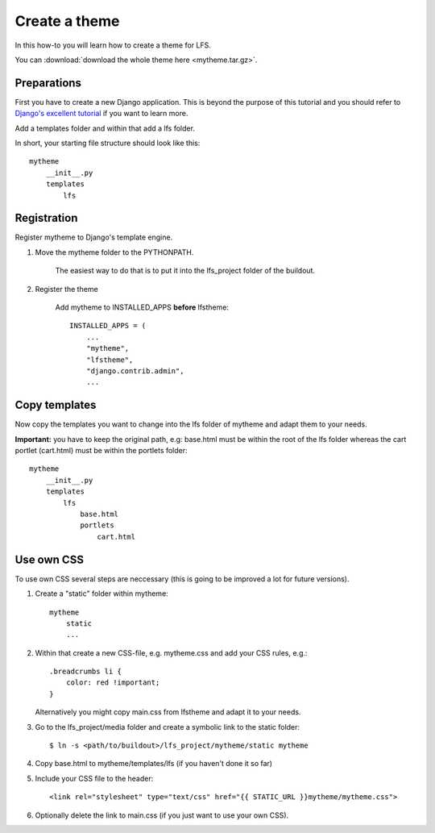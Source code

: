==============
Create a theme
==============

In this how-to you will learn how to create a theme for LFS.

You can :download:`download the whole theme here <mytheme.tar.gz>`.

Preparations
============

First you have to create a new Django application. This is beyond the purpose
of this tutorial and you should refer to `Django's excellent tutorial 
<http://docs.djangoproject.com/en/dev/intro/tutorial01/>`_ if you want to learn 
more.

Add a templates folder and within that add a lfs folder.

In short, your starting file structure should look like this::

    mytheme
        __init__.py
        templates
            lfs

Registration
============

Register mytheme to Django's template engine.

1. Move the mytheme folder to the PYTHONPATH.

    The easiest way to do that is to put it into the lfs_project folder of the
    buildout.

2. Register the theme

    Add mytheme to INSTALLED_APPS **before** lfstheme::

     INSTALLED_APPS = (
         ...
         "mytheme",
         "lfstheme",
         "django.contrib.admin",
         ...

Copy templates
==============

Now copy the templates you want to change into the lfs folder of mytheme and 
adapt them to your needs.

**Important:** you have to keep the original path, e.g: base.html must be within
the root of the lfs folder whereas the cart portlet (cart.html) must be within 
the portlets  folder::

    mytheme
        __init__.py
        templates
            lfs
                base.html
                portlets
                    cart.html

Use own CSS
===========

To use own CSS several steps are neccessary (this is going to be improved a lot
for future versions).

1. Create a "static" folder within mytheme::

    mytheme
        static
        ...

2. Within that create a new CSS-file, e.g. mytheme.css and add your CSS rules, e.g.::

    .breadcrumbs li {
        color: red !important;
    }

   Alternatively you might copy main.css from lfstheme and adapt it to your
   needs.

3. Go to the lfs_project/media folder and create a symbolic link to the
   static folder::

   $ ln -s <path/to/buildout>/lfs_project/mytheme/static mytheme

4. Copy base.html to mytheme/templates/lfs (if you haven't done it so far)

5. Include your CSS file to the header::

    <link rel="stylesheet" type="text/css" href="{{ STATIC_URL }}mytheme/mytheme.css">

6. Optionally delete the link to main.css (if you just want to use your own CSS).